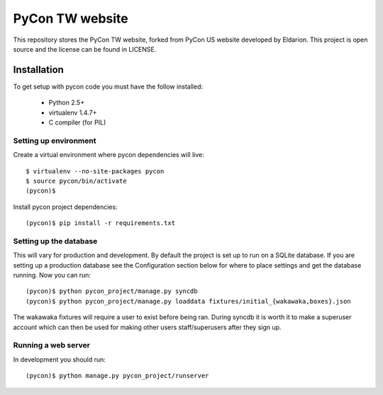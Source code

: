 ============================
PyCon TW website
============================

This repository stores the PyCon TW website, forked from PyCon US website developed by Eldarion. This
project is open source and the license can be found in LICENSE.


Installation
============

To get setup with pycon code you must have the follow installed:

 * Python 2.5+
 * virtualenv 1.4.7+
 * C compiler (for PIL)

Setting up environment
----------------------

Create a virtual environment where pycon dependencies will live::

    $ virtualenv --no-site-packages pycon
    $ source pycon/bin/activate
    (pycon)$

Install pycon project dependencies::

    (pycon)$ pip install -r requirements.txt


Setting up the database
-----------------------

This will vary for production and development. By default the project is set
up to run on a SQLite database. If you are setting up a production database
see the Configuration section below for where to place settings and get the
database running. Now you can run::

    (pycon)$ python pycon_project/manage.py syncdb
    (pycon)$ python pycon_project/manage.py loaddata fixtures/initial_{wakawaka,boxes}.json

The wakawaka fixtures will require a user to exist before being ran. During
syncdb it is worth it to make a superuser account which can then be used for
making other users staff/superusers after they sign up.

Running a web server
--------------------

In development you should run::

    (pycon)$ python manage.py pycon_project/runserver
